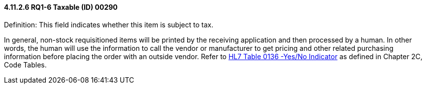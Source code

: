 ==== 4.11.2.6 RQ1-6 Taxable (ID) 00290

Definition: This field indicates whether this item is subject to tax.

In general, non-stock requisitioned items will be printed by the receiving application and then processed by a human. In other words, the human will use the information to call the vendor or manufacturer to get pricing and other related purchasing information before placing the order with an outside vendor. Refer to file:///E:\V2\v2.9%20final%20Nov%20from%20Frank\V29_CH02C_Tables.docx#HL70136[HL7 Table 0136 -Yes/No Indicator] as defined in Chapter 2C, Code Tables.

